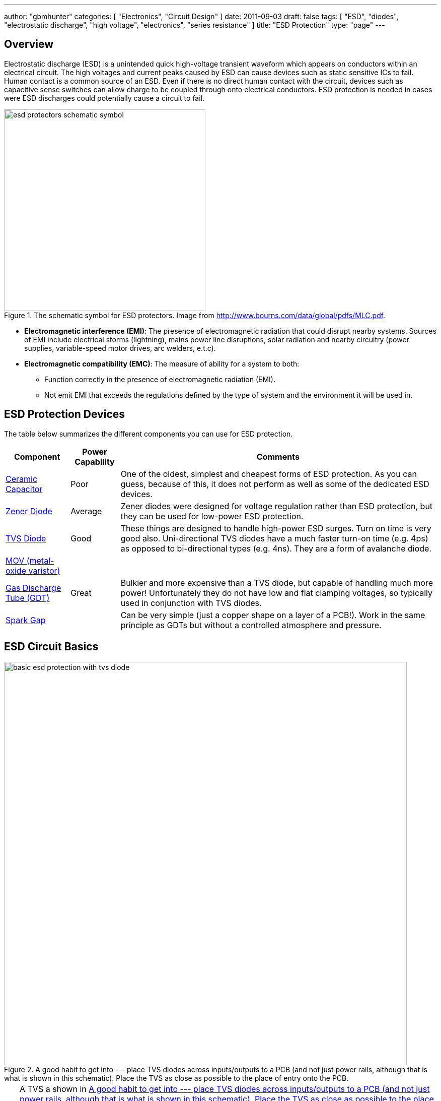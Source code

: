 ---
author: "gbmhunter"
categories: [ "Electronics", "Circuit Design" ]
date: 2011-09-03
draft: false
tags: [ "ESD", "diodes", "electrostatic discharge", "high voltage", "electronics", "series resistance" ]
title: "ESD Protection"
type: "page"
---

## Overview

Electrostatic discharge (ESD) is a unintended quick high-voltage transient waveform which appears on conductors within an electrical circuit. The high voltages and current peaks caused by ESD can cause devices such as static sensitive ICs to fail. Human contact is a common source of an ESD. Even if there is no direct human contact with the circuit, devices such as capacitive sense switches can allow charge to be coupled through onto electrical conductors. ESD protection is needed in cases were ESD discharges could potentially cause a circuit to fail.

.The schematic symbol for ESD protectors. Image from http://www.bourns.com/data/global/pdfs/MLC.pdf.
image::esd-protectors-schematic-symbol.png[width=400px]

* *Electromagnetic interference (EMI)*: The presence of electromagnetic radiation that could disrupt nearby systems. Sources of EMI include electrical storms (lightning), mains power line disruptions, solar radiation and nearby circuitry (power supplies, variable-speed motor drives, arc welders, e.t.c).
* *Electromagnetic compatibility (EMC)*: The measure of ability for a system to both:
    ** Function correctly in the presence of electromagnetic radiation (EMI).
    ** Not emit EMI that exceeds the regulations defined by the type of system and the environment it will be used in.

== ESD Protection Devices

The table below summarizes the different components you can use for ESD protection.

[%autowidth]
|===
| Component | Power Capability | Comments

| link:/electronics/components/capacitors/[Ceramic Capacitor]
| Poor
| One of the oldest, simplest and cheapest forms of ESD protection. As you can guess, because of this, it does not perform as well as some of the dedicated ESD devices.

| link:/electronics/components/diodes/zener-diodes/[Zener Diode]
| Average
| Zener diodes were designed for voltage regulation rather than ESD protection, but they can be used for low-power ESD protection.

| link:/electronics/components/diodes/tvs-diodes/[TVS Diode]
| Good
| These things are designed to handle high-power ESD surges. Turn on time is very good also. Uni-directional TVS diodes have a much faster turn-on time (e.g. 4ps) as opposed to bi-directional types (e.g. 4ns). They are a form of avalanche diode.

| link:/electronics/components/varistors-vdrs/[MOV (metal-oxide varistor)]
|
|

| link:/electronics/components/gas-discharge-tubes-gdts/[Gas Discharge Tube (GDT)]
| Great
| Bulkier and more expensive than a TVS diode, but capable of handling much more power! Unfortunately they do not have low and flat clamping voltages, so typically used in conjunction with TVS diodes.

| link:/electronics/components/spark-gaps/[Spark Gap]
|
| Can be very simple (just a copper shape on a layer of a PCB!). Work in the same principle as GDTs but without a controlled atmosphere and pressure.
|===

== ESD Circuit Basics

[[tvs-on-12v-input]]
.A good habit to get into --- place TVS diodes across inputs/outputs to a PCB (and not just power rails, although that is what is shown in this schematic). Place the TVS as close as possible to the place of entry onto the PCB.
image::basic-esd-protection-with-tvs-diode.svg[width=800px]

TIP: A TVS a shown in <<tvs-on-12v-input>> also protects against reverse polarity. In this situation, the TVS will forward conduct and clamp the voltage to about stem:[-0.7V]. Make sure that this will either blow a fuse or that the TVS is big enough to sustain the power dissipation indefinitely. See <<tvs-on-12v-input-and-fuse>> for an example using both a TVS diode and fuse.

[[tvs-on-12v-input-and-fuse]]
.Using both a fuse and a TVS on a +12V power supply to a PCB. In this case, the fuse is placed before the TVS diode so that it would also blow if the +12V was hooked up the wrong way around (current going through F1 and D1).
image::basic-esd-protection-with-tvs-diode-and-reverse-polarity-fuse.svg[width=800px]

== Standards

* _IEC-61312-1: Protection Against Lightning Electromagnetic Impulse_, first introduced in 1995.
* _Telecordia GR-1089 Core: Electromagnetic Compatibility And Electrical Safety - Generic Criteria For Network Telecommunications Equipment_: Used by telecommunication service providers. It contains NEBS (Network Equipment - Building System) criteria.
* _IEC 61643-1, First Edition, 1998, Surge Protective Devices Connected to LowVoltage Power Distribution Systems_. One of the first references to the 8/20us lightning waveform.
* _IEEE C62.41.2, Recommended Practice on Charactrization of Surge Voltages in Low-Voltage (1000 V and less) AC Power Circuits._

## Internal ESD Protection On CMOS I/O

Inbuilt protection is very common on a CMOS I/O pins that may be part of a device (anything from a simple load switch, to a medium complexity microcontroller, to a high complexity FPGA). They are normally two per I/O pin. One attached between the pin and GND, and one attached between the pin and VCC. Both are reverse-biased under normal operating conditions (stem:[ GND <= V_{I/O} <= V_{CC} ]).

They serve to protect the sensitive CMOS logic in the case of a fault condition on the pin. If the voltage on stem:[ V_{I/O} ] rises above stem:[ V_{CC} ] (e.g. positive ESD voltage spike), then the top diode conducts, clamping the voltage on the pin to no more than stem:[ V_{CC} + V_f ]. Similarly, if the voltage on stem:[ V_{I/O} ] drops below stem:[V_{GND}] (e.g. negative ESD voltage spike), then the bottom diode conducts, clamping the voltage on the pin to no more than stem:[ -V_f ].

Be careful, as these diodes usually have quite a low maximum current. Exceeding this maximum current will blow the ESD diode, usually causing it to go open-circuit, removing the protection from the sensitive CMOS circuitry, which then gets fried almost instantaneously. Your I/O pin then stops working. If your lucky, it will only be a single pin that is effected. If your not, the whole port (if applicable), or even the whole device is fried.

However useful they may be, they also generate design challenges in specific scenario's, and therefore require careful consideration when doing any schematic design involving CMOS I/O with the ESD protection diodes present. The two scenario's which cause problems are:

. When powering up a circuit with multiple voltage rails
. When the voltage on stem:[V_{I/O}] could at some points be higher than stem:[V_{CC}] because of the nature of the incoming signal.
. When you are selectively powering down the voltage rails powering these ICs in low-power designs.

Out of all these scenarios, 3. has to be the one that catches a schematic designer out the most often.

## Backpowering

Backpowering is a phenomenon which occurs in circuits that selectively turn of voltage rails as part of it's normal operation (e.g. low-power circuitry). Even though you have turned the linear regulator/SMPS/load switch off, the circuit still remains powered! What?!?

If the leakage current through any CMOS I/O ESD diodes onto the "unpowered" rail is large enough, the circuit may begin back powering itself. This means that although you have turned off the voltage source supplying that rail, the rail still remains powered and all the ICs connected to it still work normally.

You can normally diagnose this by noting the the "unpowered" rail will be one diode forward voltage drop (stem:[V_f], which is usually around 0.5-0.7V) less than the voltage on the I/O pin(s) powering the rail (which are normally at stem:[V_{CC}]).

## Disabling The ESD Diodes

Extra diodes, external to the IC, can be added to prevent leakage currents through CMOS IO pins on devices which have ESD protection diodes to VCC and GND. The following image shows how they would be connected to the IC of interest.

.Adding external diodes to disable the internal ESD diodes in an IC. Image from http://www.intersil.com/content/dam/Intersil/documents/isl4/isl43l410.pdf.
image::protection-diodes-to-disable-esd-diodes-on-cmos-io.png[width=489px]

However, this approach has it's disadvantages. The actual supply voltage seen by the IC is reduced by twice the voltage drop (stem:[V_f]) across the diodes (normally 2x 0.5-0.7V = 1.0-1.4V). Also, the IC ground is now significantly different from the system ground. This can upset single-ended ADC measurements and other analogue functions.

## Series Resistance Into CMOS I/O

I would explain this, but I found an application note by Silicon Labs to explain this much better than I could. So here is a direct copy-and-paste from link:http://www.silabs.com/Support%20Documents/TechnicalDocs/AN376.pdf[AN376].

[quote]
____
The most common method of external ESD protection is adding a small series resistance in-line between the source of ESD energy and the integrated circuit pin to be protected. Somewhat counter-intuitively, a resistance as small as 50Ω can double the ESD immunity of a CMOS IC. Higher immunity is possible; a higher level of protection is somewhat proportional to increased series resistance.

This method works for two reasons. First, the series resistance works with the ICs parasitic pin capacitance (typically 5 to 10 pF) to create a single-pole low pass filter with a cut-off frequency below 1 GHz. This causes the series resistor to attenuate a majority of an ESD event's high-frequency energy (as much as 90% of the rising-edge power in an HBM discharge). Second, when the ICs protection circuits are operating normally, their impedance is very low (on the order of tens of ohms or less). This low resistance works with the series resistance to create a voltage divider, so that the high voltage from an ESD event can only bias the ICs built-in protection circuits with a portion of the total ESD voltage. This attenuation is in addition to rising-edge filtering. The sum of these effects from a simple external series resistor dramatically improves ESD performance in a demanding application.
____

## Optimal Placement

If you are adding both a TVS diode and a series resistor as ESD protection to a CMOS I/O pin (e.g. a GPIO pin on a microcontroller), it is best to put the series resistor first (closer to the source of the ESD event), and then the TVS diode second (closer to the microcontroller).

This is allowable because the resistor is not damaged by ESD, and can dissipate most of the power, leaving only fraction for the TVS diode, meaning the voltage on the CMOS I/O pin will not change by as much as it would otherwise.

## Issues With Pull-ups/Pull-downs

One problem with series resistors is that they can cause problems when used in conjunction with pull-up or pull-down resistors. Pull-up/pull-down resistors are common on CMOS I/O outputs which have either an open-collector (the more common choice) or open-emitter configuration. The problem is that the ESD/current-limiting series resistor and pull-up/pull-down will form a voltage divider in particular scenarios.

Check the inputs maximum digital low and minimum digital high voltage levels. If they are still met, then you don't have to worry.

## ESD Protection Of Capacitive Sensing I/O Lines

See the link:/electronics/circuit-design/capacitive-touch-sensing[Capacitive Touch Sensing] page.

== Lighting Surge Characterization And Test Transient Pulses

.Transient ESD events are typically specified with two numbers, stem:[t_1] and stem:[t_2]. stem:[t_1] is the time for the current to reach the peak value. stem:[t_2] is the time from the start to when the current decays to half of the peak value (as shown).
image::test-pulse-graph-8-20us.svg[width=800px]

|===
| Name | stem:[t_1] | stem:[t_2] | Comment

| 8/20us | 8us | 20us |
| 10/350us | 10us | 350us | Typically used to simulate a lightning strike.
| 10/1000us | 10us | 1000us |
|===